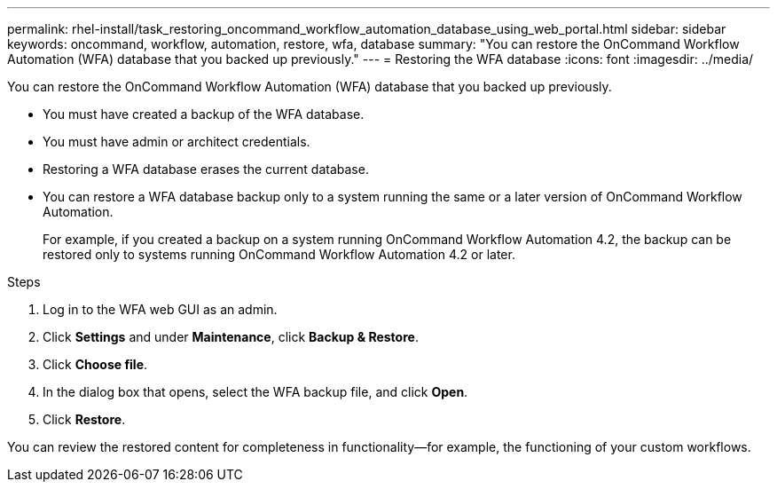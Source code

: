 ---
permalink: rhel-install/task_restoring_oncommand_workflow_automation_database_using_web_portal.html
sidebar: sidebar
keywords: oncommand, workflow, automation, restore, wfa, database
summary: "You can restore the OnCommand Workflow Automation (WFA) database that you backed up previously."
---
= Restoring the WFA database
:icons: font
:imagesdir: ../media/

[.lead]
You can restore the OnCommand Workflow Automation (WFA) database that you backed up previously.

* You must have created a backup of the WFA database.
* You must have admin or architect credentials.
* Restoring a WFA database erases the current database.
* You can restore a WFA database backup only to a system running the same or a later version of OnCommand Workflow Automation.
+
For example, if you created a backup on a system running OnCommand Workflow Automation 4.2, the backup can be restored only to systems running OnCommand Workflow Automation 4.2 or later.

.Steps
. Log in to the WFA web GUI as an admin.
. Click *Settings* and under *Maintenance*, click *Backup & Restore*.
. Click *Choose file*.
. In the dialog box that opens, select the WFA backup file, and click *Open*.
. Click *Restore*.

You can review the restored content for completeness in functionality--for example, the functioning of your custom workflows.

